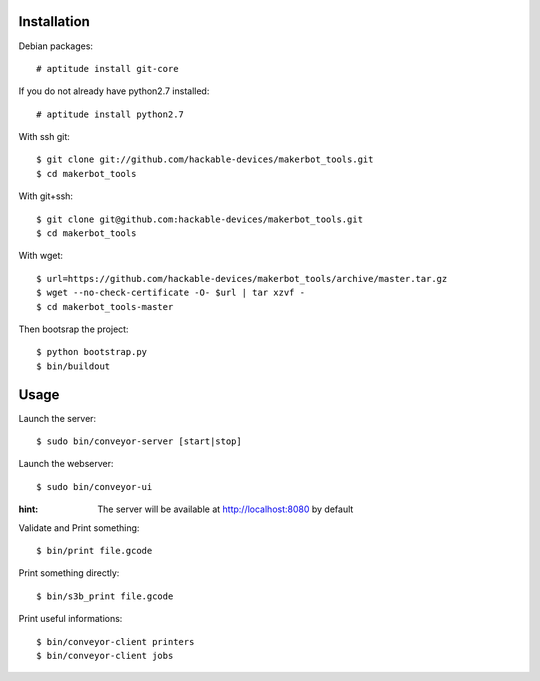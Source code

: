 Installation
=============

Debian packages::

    # aptitude install git-core

If you do not already have python2.7 installed::

    # aptitude install python2.7

With ssh git::

    $ git clone git://github.com/hackable-devices/makerbot_tools.git
    $ cd makerbot_tools

With git+ssh::

    $ git clone git@github.com:hackable-devices/makerbot_tools.git
    $ cd makerbot_tools

With wget::

    $ url=https://github.com/hackable-devices/makerbot_tools/archive/master.tar.gz
    $ wget --no-check-certificate -O- $url | tar xzvf -
    $ cd makerbot_tools-master

Then bootsrap the project::

    $ python bootstrap.py
    $ bin/buildout

Usage
=====

Launch the server::

    $ sudo bin/conveyor-server [start|stop]

Launch the webserver::

    $ sudo bin/conveyor-ui
    
:hint: The server will be available at http://localhost:8080 by default

Validate and Print something::

    $ bin/print file.gcode

Print something directly::

    $ bin/s3b_print file.gcode

Print useful informations::

    $ bin/conveyor-client printers
    $ bin/conveyor-client jobs
